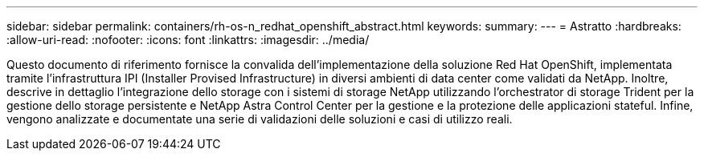 ---
sidebar: sidebar 
permalink: containers/rh-os-n_redhat_openshift_abstract.html 
keywords:  
summary:  
---
= Astratto
:hardbreaks:
:allow-uri-read: 
:nofooter: 
:icons: font
:linkattrs: 
:imagesdir: ../media/


[role="lead"]
Questo documento di riferimento fornisce la convalida dell'implementazione della soluzione Red Hat OpenShift, implementata tramite l'infrastruttura IPI (Installer Provised Infrastructure) in diversi ambienti di data center come validati da NetApp. Inoltre, descrive in dettaglio l'integrazione dello storage con i sistemi di storage NetApp utilizzando l'orchestrator di storage Trident per la gestione dello storage persistente e NetApp Astra Control Center per la gestione e la protezione delle applicazioni stateful. Infine, vengono analizzate e documentate una serie di validazioni delle soluzioni e casi di utilizzo reali.
